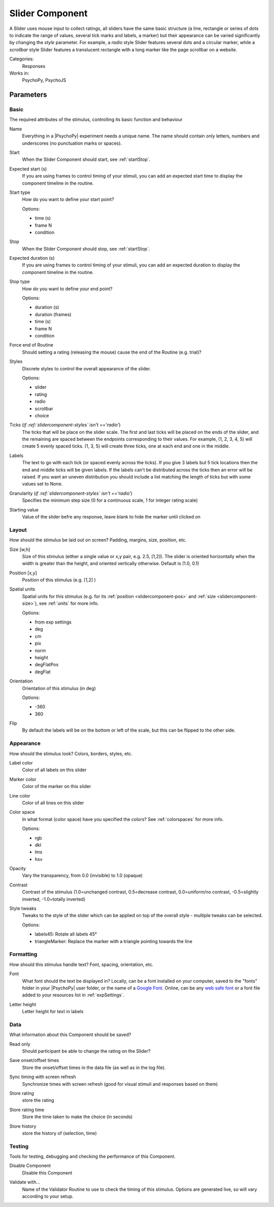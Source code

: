 .. _slidercomponent:

-------------------------------
Slider Component
-------------------------------

A Slider uses mouse input to collect ratings, all sliders have the same basic structure (a line, rectangle or series of dots to indicate the range of values, several tick marks and labels, a marker) but their appearance can be varied significantly by changing the `style` parameter. For example, a `radio` style Slider features several dots and a circular marker, while a `scrollbar` style Slider features a translucent rectangle with a long marker like the page scrollbar on a website.

Categories:
    Responses
Works in:
    PsychoPy, PsychoJS


Parameters
-------------------------------

Basic
===============================

The required attributes of the stimulus, controlling its basic function and behaviour


.. _slidercomponent-name:
Name 
    Everything in a |PsychoPy| experiment needs a unique name. The name should contain only letters, numbers and underscores (no punctuation marks or spaces).
    
.. _slidercomponent-startVal:
Start 
    When the Slider Component should start, see :ref:`startStop`.
    
.. _slidercomponent-startEstim:
Expected start (s) 
    If you are using frames to control timing of your stimuli, you can add an expected start time to display the component timeline in the routine.
    
.. _slidercomponent-startType:
Start type 
    How do you want to define your start point?
    
    Options:
    
    * time (s)
    
    * frame N
    
    * condition
    
.. _slidercomponent-stopVal:
Stop 
    When the Slider Component should stop, see :ref:`startStop`.
    
.. _slidercomponent-durationEstim:
Expected duration (s) 
    If you are using frames to control timing of your stimuli, you can add an expected duration to display the component timeline in the routine.
    
.. _slidercomponent-stopType:
Stop type 
    How do you want to define your end point?
    
    Options:
    
    * duration (s)
    
    * duration (frames)
    
    * time (s)
    
    * frame N
    
    * condition
    
.. _slidercomponent-forceEndRoutine:
Force end of Routine 
    Should setting a rating (releasing the mouse) cause the end of the Routine (e.g. trial)?
    
.. _slidercomponent-styles:
Styles 
    Discrete styles to control the overall appearance of the slider.
    
    Options:
    
    * slider
    
    * rating
    
    * radio
    
    * scrollbar
    
    * choice
    
.. _slidercomponent-ticks:
Ticks (*if :ref:`slidercomponent-styles` isn't =='radio'*)
    The ticks that will be place on the slider scale. The first and last ticks will be placed on the ends of the slider, and the remaining are spaced between the endpoints corresponding to their values. For example, (1, 2, 3, 4, 5) will create 5 evenly spaced ticks. (1, 3, 5) will create three ticks, one at each end and one in the middle.
    
.. _slidercomponent-labels:
Labels 
    The text to go with each tick (or spaced evenly across the ticks). If you give 3 labels but 5 tick locations then the end and middle ticks will be given labels. If the labels can’t be distributed across the ticks then an error will be raised. If you want an uneven distribution you should include a list matching the length of ticks but with some values set to None.
    
.. _slidercomponent-granularity:
Granularity (*if :ref:`slidercomponent-styles` isn't =='radio'*)
    Specifies the minimum step size (0 for a continuous scale, 1 for integer rating scale)
    
.. _slidercomponent-initVal:
Starting value 
    Value of the slider befre any response, leave blank to hide the marker until clicked on
    
Layout
===============================

How should the stimulus be laid out on screen? Padding, margins, size, position, etc.


.. _slidercomponent-size:
Size [w,h] 
    Size of this stimulus (either a single value or x,y pair, e.g. 2.5, [1,2]). The slider is oriented horizontally when the width is greater than the height,
    and oriented vertically otherwise. Default is (1.0, 0.1)
    
.. _slidercomponent-pos:
Position [x,y] 
    Position of this stimulus (e.g. [1,2] )
    
.. _slidercomponent-units:
Spatial units 
    Spatial units for this stimulus (e.g. for its :ref:`position <slidercomponent-pos>` and :ref:`size <slidercomponent-size>`), see :ref:`units` for more info.
    
    Options:
    
    * from exp settings
    
    * deg
    
    * cm
    
    * pix
    
    * norm
    
    * height
    
    * degFlatPos
    
    * degFlat
    
.. _slidercomponent-ori:
Orientation 
    Orientation of this stimulus (in deg)
    
    Options:
    
    * -360
    
    * 360
    
.. _slidercomponent-flip:
Flip 
    By default the labels will be on the bottom or left of the scale, but this can be flipped to the other side.
    
Appearance
===============================

How should the stimulus look? Colors, borders, styles, etc.


.. _slidercomponent-color:
Label color 
    Color of all labels on this slider
    
.. _slidercomponent-fillColor:
Marker color 
    Color of the marker on this slider
    
.. _slidercomponent-borderColor:
Line color 
    Color of all lines on this slider
    
.. _slidercomponent-colorSpace:
Color space 
    In what format (color space) have you specified the colors? See :ref:`colorspaces` for more info.
    
    Options:
    
    * rgb
    
    * dkl
    
    * lms
    
    * hsv
    
.. _slidercomponent-opacity:
Opacity 
    Vary the transparency, from 0.0 (invisible) to 1.0 (opaque)
    
.. _slidercomponent-contrast:
Contrast 
    Contrast of the stimulus (1.0=unchanged contrast, 0.5=decrease contrast, 0.0=uniform/no contrast, -0.5=slightly inverted, -1.0=totally inverted)
    
.. _slidercomponent-styleTweaks:
Style tweaks 
    Tweaks to the style of the slider which can be applied on top of the overall style - multiple tweaks
    can be selected.
    
    Options:
    
    * labels45: Rotate all labels 45°
    
    * triangleMarker: Replace the marker with a triangle pointing towards the line
    
Formatting
===============================

How should this stimulus handle text? Font, spacing, orientation, etc.


.. _slidercomponent-font:
Font 
    What font should the text be displayed in? Locally, can be a font installed on your computer, saved to the "fonts" folder in your |PsychoPy| user folder, or the name of a `Google Font <https://fonts.google.com>`_. Online, can be any `web safe font <https://www.w3schools.com/cssref/css_websafe_fonts.php>`_ or a font file added to your resources list in :ref:`expSettings`.
    
.. _slidercomponent-letterHeight:
Letter height 
    Letter height for text in labels
    
Data
===============================

What information about this Component should be saved?


.. _slidercomponent-readOnly:
Read only 
    Should participant be able to change the rating on the Slider?
    
.. _slidercomponent-saveStartStop:
Save onset/offset times 
    Store the onset/offset times in the data file (as well as in the log file).
    
.. _slidercomponent-syncScreenRefresh:
Sync timing with screen refresh 
    Synchronize times with screen refresh (good for visual stimuli and responses based on them)
    
.. _slidercomponent-storeRating:
Store rating 
    store the rating
    
.. _slidercomponent-storeRatingTime:
Store rating time 
    Store the time taken to make the choice (in seconds)
    
.. _slidercomponent-storeHistory:
Store history 
    store the history of (selection, time)
    
Testing
===============================

Tools for testing, debugging and checking the performance of this Component.


.. _slidercomponent-disabled:
Disable Component 
    Disable this Component
    
.. _slidercomponent-validator:
Validate with... 
    Name of the Validator Routine to use to check the timing of this stimulus. Options are generated live, so will vary according to your setup.


.. seealso::

    API reference for :class:`~psychopy.visual.Slider`
